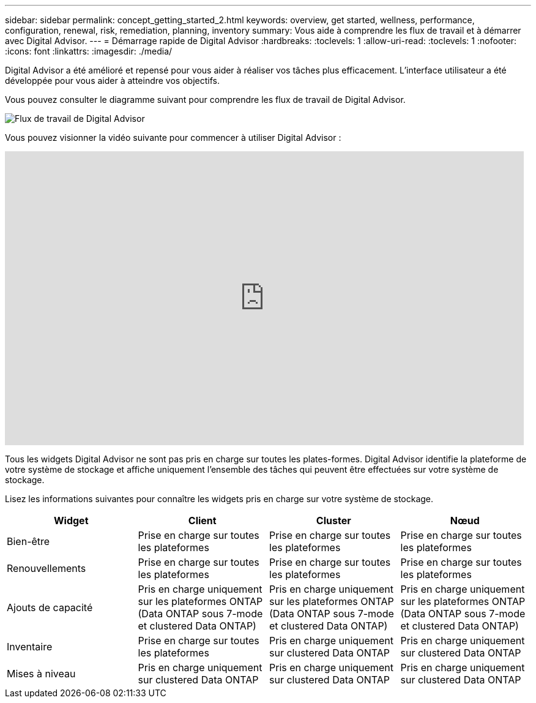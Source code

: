 ---
sidebar: sidebar 
permalink: concept_getting_started_2.html 
keywords: overview, get started, wellness, performance, configuration, renewal, risk, remediation, planning, inventory 
summary: Vous aide à comprendre les flux de travail et à démarrer avec Digital Advisor. 
---
= Démarrage rapide de Digital Advisor
:hardbreaks:
:toclevels: 1
:allow-uri-read: 
:toclevels: 1
:nofooter: 
:icons: font
:linkattrs: 
:imagesdir: ./media/


[role="lead"]
Digital Advisor a été amélioré et repensé pour vous aider à réaliser vos tâches plus efficacement. L'interface utilisateur a été développée pour vous aider à atteindre vos objectifs.

Vous pouvez consulter le diagramme suivant pour comprendre les flux de travail de Digital Advisor.

image:activeiq2_workflow.png["Flux de travail de Digital Advisor"]

Vous pouvez visionner la vidéo suivante pour commencer à utiliser Digital Advisor :

video::rEPtldosjWM[youtube,width=848,height=480]
Tous les widgets Digital Advisor ne sont pas pris en charge sur toutes les plates-formes. Digital Advisor identifie la plateforme de votre système de stockage et affiche uniquement l'ensemble des tâches qui peuvent être effectuées sur votre système de stockage.

Lisez les informations suivantes pour connaître les widgets pris en charge sur votre système de stockage.

[cols="4*"]
|===
| *Widget* | *Client* | *Cluster* | *Nœud* 


| Bien-être | Prise en charge sur toutes les plateformes | Prise en charge sur toutes les plateformes | Prise en charge sur toutes les plateformes 


| Renouvellements | Prise en charge sur toutes les plateformes | Prise en charge sur toutes les plateformes | Prise en charge sur toutes les plateformes 


| Ajouts de capacité | Pris en charge uniquement sur les plateformes ONTAP (Data ONTAP sous 7-mode et clustered Data ONTAP) | Pris en charge uniquement sur les plateformes ONTAP (Data ONTAP sous 7-mode et clustered Data ONTAP) | Pris en charge uniquement sur les plateformes ONTAP (Data ONTAP sous 7-mode et clustered Data ONTAP) 


| Inventaire | Prise en charge sur toutes les plateformes | Pris en charge uniquement sur clustered Data ONTAP | Pris en charge uniquement sur clustered Data ONTAP 


| Mises à niveau | Pris en charge uniquement sur clustered Data ONTAP | Pris en charge uniquement sur clustered Data ONTAP | Pris en charge uniquement sur clustered Data ONTAP 
|===